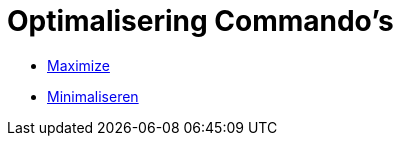 = Optimalisering Commando's
:page-en: commands/Optimization_Commands
ifdef::env-github[:imagesdir: /nl/modules/ROOT/assets/images]

* xref:/commands/Maximaliseer.adoc[Maximize]
* xref:/commands/Minimaliseer.adoc[Minimaliseren]
